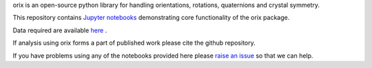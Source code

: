 orix is an open-source python library for handling orientations, rotations, quaternions and crystal symmetry.

This repository contains `Jupyter notebooks <http://jupyter.org/>`__ demonstrating core functionality of the orix package.

Data required are available `here <https://drive.google.com/open?id=1ePZbazjk3TFGHWLFHSB20_j0i5QSMnc5>`__ .

If analysis using orix forms a part of published work please cite the github repository.

If you have problems using any of the notebooks provided here please `raise an issue <https://github.com/pyxem/orix-demos/issues>`__ so that we can help.
